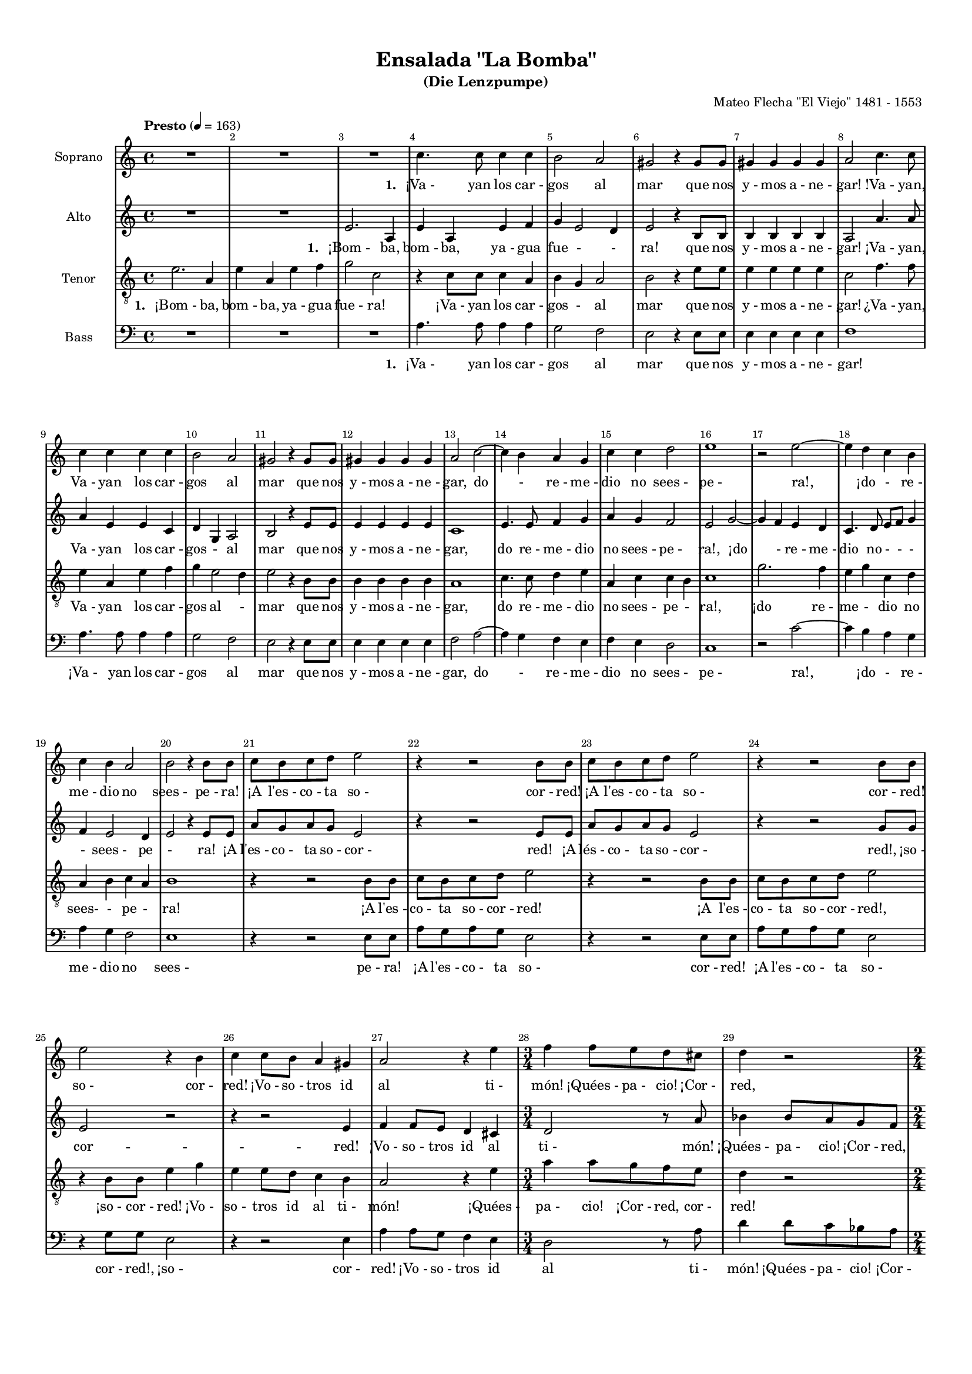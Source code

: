 %=============================================
%   created by MuseScore Version: 1.3
%          lunedì 10 novembre 2014
%=============================================

\version "2.12.0"



#(set-default-paper-size "a4")

\paper {
  line-width    = 190\mm
  left-margin   = 10\mm
  top-margin    = 10\mm
  bottom-margin = 20\mm
  %%indent = 0 \mm 
  %%set to ##t if your score is less than one page: 
  ragged-last-bottom = ##t 
  ragged-bottom = ##f  
  %% in orchestral scores you probably want the two bold slashes 
  %% separating the systems: so uncomment the following line: 
  %% system-separator-markup = \slashSeparator 
  }

\header {
    title = "Ensalada \"La Bomba\""
    subtitle = "(Die Lenzpumpe)"
    composer = "Mateo Flecha \"El Viejo\" 1481 - 1553 "
    }

AvoiceAA = \relative c'{
    \set Staff.instrumentName = #"Soprano"
    \set Staff.shortInstrumentName = #""
    \clef treble
    %staffkeysig
    \key c \major 
    %bartimesig: 
    \time 4/4 
    \tempo "Presto" 4 = 163  R1 *3  | % 
    c'4. c8 c4 c      | % 4
    b2 a      | % 5
    gis r4 gis8 gis      | % 6
    gis4 gis gis gis      | % 7
    a2 c4. c8      | % 8
    c4 c c c      | % 9
    b2 a      | % 10
    gis r4 gis8 gis      | % 11
    gis4 gis gis gis      | % 12
    a2 c~      | % 13
    c4 b a g      | % 14
    c c d2      | % 15
    e1      | % 16
    r2 e~      | % 17
    e4 d c b      | % 18
    c b a2      | % 19
    b r4 b8 b      | % 20
    c b c d e2      | % 21
    r4 r2 b8 b      | % 22
    c b c d e2      | % 23
    r4 r2 b8 b      | % 24
    e2 r4 b      | % 25
    c c8 b a4 gis      | % 26
    a2 r4 e'      | % 27
    %bartimesig: 
    \time 3/4 
    f4 f8 e d cis      | % 28
    d4 r2      | % 29
    %bartimesig: 
    \time 2/4 
    r4 ais      | % 30
    %bartimesig: 
    \time 3/2 
    bes2 bes4 bes bes bes      | % 31
    %bartimesig: 
    \time 4/4 
    c2 r4 a8 a      | % 32
    %bartimesig: 
    \time 3/4 
    c8 b a g a a      | % 33
    d4. c8 b a      | % 34
    %bartimesig: 
    \time 4/4 
    c4 b a2      | % 35
    R1 *2  | % 
    r8 r4 b8 e4 e8 d      | % 38
    c b a4 a8 a d4~      | % 39
    d8 c b a g2      | % 40
    f e      | % 41
    R1 *2  | % 
    r4 r2 c'8 c      | % 44
    c4 c r c8 c      | % 45
    %bartimesig: 
    \time 3/4 
    c2 c4      | % 46
    %bartimesig: 
    \time 6/4 
    r2 r1      | % 47
    r2 r1      | % 48
    %bartimesig: 
    \time 9/4 
    b2 b4 c2 b4 c d2      | % 49
    %bartimesig: 
    \time 2/4 
    e4 e      | % 50
    %bartimesig: 
    \time 3/2 
    e2 e4 e d c      | % 51
    %bartimesig: 
    \time 4/4 
    c4 b c r      | % 52
    %bartimesig: 
    \time 7/8 
    g8 a g a4 g8 e      | % 53
    f4 e2~ e8      | % 54
    %bartimesig: 
    \time 2/4 
    R2  | % 
    %bartimesig: 
    \time 3/4 
    r4 r2      | % 56
    %bartimesig: 
    \time 6/4 
    e'4 e d e2 r4      | % 57
    c b2 a r4      | % 58
    c b a gis2 r4      | % 59
    a2 gis4 a2 b4      | % 60
    c4. b8 c4 b2 d4      | % 61
    c4. b8 c4 b2 gis4      | % 62
    %bartimesig: 
    \time 6/4 
    a4. gis8 a4 gis2 b4      | % 63
    a4. gis8 a4 gis2.      | % 64
    %bartimesig: 
    \time 2/4 
    g4. g8      | % 65
    %bartimesig: 
    \time 4/4 
    aes1      | % 66
    e4 e8 e4 e8 e e      | % 67
    %bartimesig: 
    \time 3/4 
    e4 e e      | % 68
    %bartimesig: 
    \time 2/4 
    e4 a      | % 69
    %bartimesig: 
    \time 3/4 
    c4. c8 b4      | % 70
    %bartimesig: 
    \time 4/4 
    a2 gis      | % 71
    r8 b b4 b8 d4 d8      | % 72
    a b c4 b r8 b~      | % 73
    b b d d a b c4      | % 74
    %bartimesig: 
    \time 2/4 
    b4 r      | % 75
    %bartimesig: 
    \time 3/4 
    r4 r2      | % 76
    r4 r2      | % 77
    r4 r2      | % 78
    %bartimesig: 
    \time 2/4 
    R2 *2  | % 
    %bartimesig: 
    \time 3/4 
    r4 r2      | % 81
    %bartimesig: 
    \time 9/4 
    r4 r1 e4 e4. d8 c4      | % 82
    %bartimesig: 
    \time 6/4 
    a4 b2 c e4      | % 83
    e4. d8 c4 c b2      | % 84
    %bartimesig: 
    \time 4/4 
    c2 r      | % 85
    r4 c8 d e e f d      | % 86
    e4 r r2      | % 87
    r8 b16 b c8 g r b16 b c8 g      | % 88
    r e' e4 e4. c8      | % 89
    d e f4 e2      | % 90
    R1  | % 
    r8 c c d e4 f8 e~      | % 92
    e c d4 e2      | % 93
    r8 r2 c8 c c16 c      | % 94
    c8 c d4 a2      | % 95
    r4 a2 a4      | % 96
    a a b c      | % 97
    c b c r8 c      | % 98
    b16 b c8 b16 b c8 b b16 b c8 g      | % 99
    r b16 b c8 g r g c4~      | % 100
    c b c2      | % 101
    b r8 b16 b c8 b16 b      | % 102
    c8 c c2 b4      | % 103
    c2 b4 r8 c16 c      | % 104
    b8 e d c b c c d      | % 105
    b4 c8 d b4 r8 b      | % 106
    a gis r b a gis r b16 b      | % 107
    a8 gis r g g g16 g g g g g      | % 108
    %bartimesig: 
    \time 2/4 
    g16 g g8 r c      | % 109
    %bartimesig: 
    \time 6/4 
    c4 b2 c g4      | % 110
    c2 d4 e2 c4      | % 111
    d2 e4 f2 e4      | % 112
    c2 d4 e2 d4      | % 113
    c2 b4 c2 g4      | % 114
    c2 d4 e2 c4      | % 115
    d2 e4 f2 e4      | % 116
    c2 d4 e2 d4      | % 117
    c2 b4 c2.      | % 118
    c2 d4 e2 d4      | % 119
    c2 b4 c2.      | % 120
    %bartimesig: 
    \time 2/2 
    r1      | % 121
    r      | % 122
    r      | % 123
    r      | % 124
    r      | % 125
    r      | % 126
    f      | % 127
    e2 d      | % 128
    d cis      | % 129
    d1      | % 130
    r4 a2 a4      | % 131
    %bartimesig: 
    \time 3/2 
    a2. a4 b c      | % 132
    c2 c r4 a~      | % 133
    a a c1      | % 134
    %bartimesig: 
    \time 2/2 
    b2 b      | % 135
    a2. a4      | % 136
    %bartimesig: 
    \time 3/2 
    b4 c2 b4 c2      | % 137
    %bartimesig: 
    \time 2/2 
    r4 e2 e4      | % 138
    g g e e      | % 139
    g2 e      | % 140
    r4 c2 c4      | % 141
    c1      | % 142
    c2 d4 e      | % 143
    f2 e~      | % 144
    %bartimesig: 
    \time 4/4 
    e2 r      | % 145
    c8 g c g c c4 b8      | % 146
    %bartimesig: 
    \time 3/4 
    a4 g r      | % 147
    %bartimesig: 
    \time 2/4 
    R2 *3  | % 
    r8 g4 g8      | % 151
    g8. g16 g8 g      | % 152
    g4 g      | % 153
    r8 c4 b8      | % 154
    a4 g      | % 155
    b8 a4 g8      | % 156
    g fis g4~      | % 157
    g r      | % 158
    %bartimesig: 
    \time 3/4 
    r4 r2      | % 159
    %bartimesig: 
    \time 4/4 
    r4 r2 b8 b16 b      | % 160
    b8 g a b c2      | % 161
    r4 g8 a16 b c2      | % 162
    r4 g8 a16 b c2      | % 163
    R1  | % 
    r8 r4 b8 c4 b8 g      | % 165
    a b c4 r2      | % 166
    c8 b16 a g8 a16 b c2      | % 167
    R1  | % 
    r4 r2 g4      | % 169
    a b c r      | % 170
    r8 r4 r2 b8      | % 171
    c4 b c8 c16 c c8 c~      | % 172
    %bartimesig: 
    \time 2/4 
    c8 c c b16 a      | % 173
    %bartimesig: 
    \time 6/4 
    b2 c4 c b2      | % 174
    c r1      | % 175
    r4 r2 c d4      | % 176
    e2 e4 f2 f4      | % 177
    e2 c4 r r2      | % 178
    c c4 b2 b4      | % 179
    c a2 g2.      | % 180
    r4 r2 c d4      | % 181
    e2 e4 f2 f4      | % 182
    e2. r4 r2      | % 183
    c c4 b2 b4      | % 184
    c a2 g g4      | % 185
    %bartimesig: 
    \time 9/4 
    c2 d4 e2 d4 c2 b4      | % 186
    %bartimesig: 
    \time 4/4 
    c2 c      | % 187
    r c4 d      | % 188
    e4. e8 e4 f      | % 189
    e c r2      | % 190
    e8 f g e f4 e      | % 191
    c2 c4 e      | % 192
    e d8 c b4 b8 g~      | % 193
    g g g g16 g g4 c8 b16 c      | % 194
    g4 d'8 c16 d b8 a16 b g4~      | % 195
    g a g r8 g      | % 196
    a4 b8 a16 b c4 c8 c~      | % 197
    c c c b16 a b2      | % 198
    r4 b8 b c4. c8      | % 199
    c4 c c c      | % 200
    d4. c8 b c4 b8      | % 201
    c2 c4 d      | % 202
    e4. e8 e d16 e f8 f      | % 203
    e4 c r2      | % 204
    e8 f g e f4 e      | % 205
    c2 c4 e8 d16 e      | % 206
    f8 e d c b4 b8 b~      | % 207
    b b b a16 b c4. c8      | % 208
    c c16 c c8 c c4 c      | % 209
    d4. c8 b c4 b8      | % 210
    c2 c4 d      | % 211
    e4. e8 e4 f      | % 212
    e c r2      | % 213
    e8 f g e f4 e8 e      | % 214
    c2 c4 e8 e      | % 215
    e4 d8 c b2      | % 216
    %bartimesig: 
    \time 2/4 
    r4 b8 b      | % 217
    %bartimesig: 
    \time 4/4 
    c4 c8 c c4 c      | % 218
    %bartimesig: 
    \time 2/4 
    c4 c      | % 219
    %bartimesig: 
    \time 4/4 
    d4. c8 b c4 b8      | % 220
    c2 g8. g16 g8 g      | % 221
    g g a4 g2      | % 222
    r g8. g16 g8 g      | % 223
    a g a b c4 r      | % 224
    r8 g a b c2      | % 225
    %bartimesig: 
    \time 6/4 
    g2 g4 a4. a8 c4      | % 226
    b a4. gis8 gis2 b4      | % 227
    b2 c4 a b2      | % 228
    a b4 b2 c4      | % 229
    a b2 a r4      | % 230
    c2 c4 b2 b4      | % 231
    c2 c4 b2.      | % 232
    a2 a4 gis2 gis4      | % 233
    %bartimesig: 
    \time 9/4 
    a2 gis4 a2. gis2 r4      | % 234
    e'2 e4 e2 e4 d2 d4      | % 235
    %bartimesig: 
    \time 6/4 
    r4 c2 \times 2/3{b8 a g  } fis2     \repeat volta 2 { %startrep 
     | % 236
    e2.~ e4.      | % 236
    e4 e8      | % 237
    gis2. a2. } % end of repeat except alternate endings
    \alternative{ {       | % 238
    b2.~ b4. } %close alt1
    {          | % 239
    b1~ b2 } } %close alternatives
     | % 240
    %bartimesig: 
    \time 4/4 
    e4. e8 e e e e      | % 241
    e4 e8 e c2      | % 242
    e c4 b8 b      | % 243
    c4 b8 b c c b b      | % 244
    c c b b c2      | % 245
    b r4 gis~      | % 246
    gis gis a gis      | % 247
    a b c2      | % 248
    b r      | % 249
    R1  | % 
    r4 r2 b4      | % 251
    b2 c4 b      | % 252
    c a b2      | % 253
    R1  | % 
    r4 r2 b4~      | % 255
    b b c b      | % 256
    c d e2      | % 257
    R1 *2  | % 
    %bartimesig: 
    \time 6/8 
    c8 c c b b b      | % 260
    c c c b4 b8      | % 261
    a4 a8 a gis4      | % 262
    a4. a4.      | % 263
    %bartimesig: 
    \time 4/4 
    c8 c c c b4. b8      | % 264
    b c b a gis4 gis      | % 265
    a8 gis a b gis4. gis8      | % 266
    a gis a b gis4 gis      | % 267
    c8 c c c b4. b8      | % 268
    b c b a gis4 gis      | % 269
    e'8 e e e e4. e8      | % 270
    c8. b16 c8. d16 e2      | % 271
    %bartimesig: 
    \time 3/4 
    e2 r4      | % 272
    %bartimesig: 
    \time 6/8 
    r4 r2      | % 273
    %bartimesig: 
    \time 2/4 
    R2  | % 
    %bartimesig: 
    \time 2/2 
    r2 c      | % 275
    c4 c c2      | % 276
    c4 a b c      | % 277
    d2 e      | % 278
    r4 e e2      | % 279
    e4 e d c      | % 280
    c b c2      | % 281
    r4 c2 c4      | % 282
    c c b2~      | % 283
    b b      | % 284
    b2. c4      | % 285
    b a gis2~      | % 286
    gis gis      | % 287
    a2. a4      | % 288
    a a a2~      | % 289
    a1      | % 290
    r \bar "|."\bar "|." 
}% end of last bar in partorvoice

 

AvoiceBA = \relative c'{
    \set Staff.instrumentName = #"Alto"
    \set Staff.shortInstrumentName = #""
    \clef treble
    %staffkeysig
    \key c \major 
    %bartimesig: 
    \time 4/4 
    R1 *2  | % 
    e2. a,4      | % 3
    e' a, e' f      | % 4
    g e2 d4      | % 5
    e2 r4 b8 b      | % 6
    b4 b b b      | % 7
    a2 a'4. a8      | % 8
    a4 e e c      | % 9
    d g, a2      | % 10
    b r4 e8 e      | % 11
    e4 e e e      | % 12
    c1      | % 13
    e4. e8 f4 g      | % 14
    a g f2      | % 15
    e g~      | % 16
    g4 f e d      | % 17
    c4. d8 e f g4      | % 18
    f e2 d4      | % 19
    e2 r4 e8 e      | % 20
    a g a g e2      | % 21
    r4 r2 e8 e      | % 22
    a g a g e2      | % 23
    r4 r2 g8 g      | % 24
    e2 r      | % 25
    r4 r2 e4      | % 26
    f f8 e d4 cis      | % 27
    %bartimesig: 
    \time 3/4 
    d2 r8 a'      | % 28
    bes4 bes8 a g f      | % 29
    %bartimesig: 
    \time 2/4 
    g4 g      | % 30
    %bartimesig: 
    \time 3/2 
    g2 g4 g g g      | % 31
    %bartimesig: 
    \time 4/4 
    a2 r      | % 32
    %bartimesig: 
    \time 3/4 
    e8 e f e d cis      | % 33
    d d g8. g16 g8 f      | % 34
    %bartimesig: 
    \time 4/4 
    e8 a4 gis8 a2      | % 35
    R1  | % 
    r8 r4 e8 a4 a8 a      | % 37
    g4. f8 e e a4      | % 38
    a8 g f e d4 d8 d      | % 39
    g4. f8 e d e4~      | % 40
    e d e2      | % 41
    R1 *2  | % 
    r4 r2 a8 a      | % 44
    a4 a r a8 a      | % 45
    %bartimesig: 
    \time 3/4 
    a2 a4      | % 46
    %bartimesig: 
    \time 6/4 
    r2 r1      | % 47
    r2 r1      | % 48
    %bartimesig: 
    \time 9/4 
    gis2 gis4 a2 gis4 a f2      | % 49
    %bartimesig: 
    \time 2/4 
    e4 g      | % 50
    %bartimesig: 
    \time 3/2 
    g2 g4 g g e      | % 51
    %bartimesig: 
    \time 4/4 
    g2 g4 r      | % 52
    %bartimesig: 
    \time 7/8 
    e8 f e f4 e8 c      | % 53
    d4 e2~ e8      | % 54
    %bartimesig: 
    \time 2/4 
    R2  | % 
    %bartimesig: 
    \time 3/4 
    r4 r2      | % 56
    %bartimesig: 
    \time 6/4 
    g4 a f e2 r4      | % 57
    a2 gis4 a2 r4      | % 58
    a g d e2 r4      | % 59
    f e2 e r4      | % 60
    r2 r1      | % 61
    r4 r1 e4      | % 62
    %bartimesig: 
    \time 6/4 
    d4. e8 d4 e2 d4      | % 63
    d4. e8 d4 e2.      | % 64
    %bartimesig: 
    \time 2/4 
    e4. e8      | % 65
    %bartimesig: 
    \time 4/4 
    e1      | % 66
    R1  | % 
    %bartimesig: 
    \time 3/4 
    r4 r2      | % 68
    %bartimesig: 
    \time 2/4 
    R2  | % 
    %bartimesig: 
    \time 3/4 
    r4 r2      | % 70
    %bartimesig: 
    \time 4/4 
    r4 r2 e4      | % 71
    e e8 g4 g8 d e      | % 72
    f4 e r8 e4 e8      | % 73
    g g d e f4 e      | % 74
    %bartimesig: 
    \time 2/4 
    r8 r4 e8      | % 75
    %bartimesig: 
    \time 3/4 
    d4 b8 e e d      | % 76
    e4 r8 g4 g8      | % 77
    a4 a8 g4 g8      | % 78
    %bartimesig: 
    \time 2/4 
    fis4 g      | % 79
    r8 g4 g8      | % 80
    %bartimesig: 
    \time 3/4 
    g4 g8 g g g      | % 81
    %bartimesig: 
    \time 9/4 
    a2. g2 g4 g4. f8 e4      | % 82
    %bartimesig: 
    \time 6/4 
    f4 d2 c g'4      | % 83
    g4. g8 g4 a g2      | % 84
    %bartimesig: 
    \time 4/4 
    e2 r      | % 85
    r4 e8 f g g a f      | % 86
    e4 r r2      | % 87
    r8 g16 g f8 e r g16 g f8 e      | % 88
    r g g4 g4. f16 e      | % 89
    d8 c c b c2      | % 90
    R1  | % 
    r8 e e f g4 a8 g~      | % 92
    g e f4 e2      | % 93
    r8 r2 a8 a a16 a      | % 94
    a8 a f4 f2      | % 95
    r4 f2 f4      | % 96
    f f d c      | % 97
    d2 c4 r8 g'      | % 98
    g16 g g8 g16 g g8 g g16 g f8 e      | % 99
    r g16 g f8 e r e f g      | % 100
    a4 g2 fis4      | % 101
    g r8 d16 d g8 g16 g g4      | % 102
    r8 g a4. g8 g4~      | % 103
    g fis g8 d16 d g8 e16 fis      | % 104
    g8 g a e g e a a      | % 105
    d,4 a'8 a d,4 r8 e      | % 106
    a, b r e a, b r e16 e      | % 107
    b8 b r c e e16 e d d e e      | % 108
    %bartimesig: 
    \time 2/4 
    d16 d e8 r g      | % 109
    %bartimesig: 
    \time 6/4 
    a4 g2 e r4      | % 110
    r2 r1      | % 111
    r2 r1      | % 112
    r2 r1      | % 113
    r2 r1      | % 114
    r2 r1      | % 115
    r4 r1 e4      | % 116
    a2 a4 c2 b4      | % 117
    e, g2 g g4      | % 118
    a2 a4 c2 b4      | % 119
    e, g2 g2.      | % 120
    %bartimesig: 
    \time 2/2 
    r1      | % 121
    r      | % 122
    r      | % 123
    r      | % 124
    r      | % 125
    r      | % 126
    a      | % 127
    a2 f4 g      | % 128
    a2 a      | % 129
    a1      | % 130
    r4 f2 f4      | % 131
    %bartimesig: 
    \time 3/2 
    e2. e4 g a      | % 132
    g2 a r4 f~      | % 133
    f f e2 f      | % 134
    %bartimesig: 
    \time 2/2 
    g2 g      | % 135
    c, c      | % 136
    %bartimesig: 
    \time 3/2 
    g'4 e g2 g~      | % 137
    %bartimesig: 
    \time 2/2 
    g2 r4 e~      | % 138
    e e g g      | % 139
    e e g2      | % 140
    e r4 a~      | % 141
    a a a2      | % 142
    f4. e8 d4 c      | % 143
    c b c2~      | % 144
    %bartimesig: 
    \time 4/4 
    c2 g'8 e g e      | % 145
    c a'4 g8 f4 g      | % 146
    %bartimesig: 
    \time 3/4 
    r4 r2      | % 147
    %bartimesig: 
    \time 2/4 
    R2 *3  | % 
    r8 e4 e8      | % 151
    e8. d16 e8 e      | % 152
    d4 e      | % 153
    r8 g4 g8      | % 154
    e4 e      | % 155
    d8 f4 d8      | % 156
    d4 d      | % 157
    r d8 d      | % 158
    %bartimesig: 
    \time 3/4 
    g4 r8 a4 g8~      | % 159
    %bartimesig: 
    \time 4/4 
    g8 e fis4 g r      | % 160
    R1  | % 
    e4 e g16 f g a g8 g~      | % 162
    g e e4 e2      | % 163
    R1  | % 
    r8 r4 g8 e4 g8 e      | % 165
    f d c4 r2      | % 166
    R1  | % 
    r8 r4 g'16 g g8 e f g      | % 168
    e2 r      | % 169
    r c4 d      | % 170
    e f g r8 g      | % 171
    g4 g g16 f g a f4      | % 172
    %bartimesig: 
    \time 2/4 
    a8 a f4      | % 173
    %bartimesig: 
    \time 6/4 
    g2 g4 a g2      | % 174
    g2. r4 r2      | % 175
    r4 r2 a a4      | % 176
    g2 g4 a2 a4      | % 177
    g2 e4 r r2      | % 178
    c c4 g'2 g4      | % 179
    a f2 g2.      | % 180
    r4 r2 a a4      | % 181
    g2 g4 a2 a4      | % 182
    g2. r4 r2      | % 183
    c, c4 g'2 g4      | % 184
    a f2 g g4      | % 185
    %bartimesig: 
    \time 9/4 
    g4 f2 e g4 e g2      | % 186
    %bartimesig: 
    \time 4/4 
    g2 g      | % 187
    g8 f16 g a8 g4 g8 g g16 g      | % 188
    g4 g8 g4 c8 a a      | % 189
    g4 g8 g4 f16 g a8 a      | % 190
    g4 r8 e a4 g8 g~      | % 191
    g g g f16 g a4 a8 a~      | % 192
    a a e4 g2      | % 193
    r4 d8 d e4. e8      | % 194
    e4 f e4. d8      | % 195
    c2 e8 f g e      | % 196
    f4 e c c8 c      | % 197
    e4 f g2      | % 198
    g4 g8 g g4. g8      | % 199
    g4 a g g      | % 200
    bes4. a8 g f g4      | % 201
    g r8 g g g16 g g8 g      | % 202
    g4 g8 g4 c8 a a      | % 203
    g4 g8 g4 f16 g a8 a      | % 204
    g4 r8 e a4 g8 g~      | % 205
    g g g g a4 a8 a~      | % 206
    a a e4 g g8 g~      | % 207
    g g g4 g4. g8      | % 208
    g f16 g a8 a g4 g      | % 209
    bes4. a8 g f g4      | % 210
    g r8 g g g16 g g8 g      | % 211
    g4 g8 g4 c8 a a      | % 212
    g4 g8 g4 f16 g a8 a      | % 213
    g4 r8 e a4 g8 g~      | % 214
    g g g g a4 a8 a~      | % 215
    a a f4 g2      | % 216
    %bartimesig: 
    \time 2/4 
    r4 g8 g      | % 217
    %bartimesig: 
    \time 4/4 
    g4 g8 g g4 a      | % 218
    %bartimesig: 
    \time 2/4 
    g4 g      | % 219
    %bartimesig: 
    \time 4/4 
    bes4. a8 g f g4      | % 220
    g2 e8. e16 e8 e      | % 221
    e e f4 e2      | % 222
    r e8. e16 e8 e      | % 223
    f e f g c,4 r      | % 224
    r8 e f g c,2      | % 225
    %bartimesig: 
    \time 6/4 
    e2 e4 f4. f8 c4      | % 226
    d d4. e8 e2 g4      | % 227
    g2 a4 a2 gis4      | % 228
    a2 g4 g2 a4      | % 229
    a2 gis4 a2 r4      | % 230
    a2 a4 gis2 gis4      | % 231
    a2 a4 gis2.      | % 232
    e2 e4 e2 e4      | % 233
    %bartimesig: 
    \time 9/4 
    e2 e4 d2. e2 r4      | % 234
    g2 g4 g2 g4 g2 g4      | % 235
    %bartimesig: 
    \time 6/4 
    r4 e2 \times 2/3{g8 g g  } b2     \repeat volta 2 { %startrep 
     | % 236
    gis2.~ gis4.      | % 236
    gis4 e8      | % 237
    e2. e2. } % end of repeat except alternate endings
    \alternative{ {       | % 238
    aes2.~ aes4. } %close alt1
    {          | % 239
    aes1~ aes2 } } %close alternatives
     | % 240
    %bartimesig: 
    \time 4/4 
    g4. g8 g g g g      | % 241
    g4 g8 g a2      | % 242
    gis a4 gis8 gis      | % 243
    a4 gis8 gis a a gis gis      | % 244
    a a gis gis a2      | % 245
    gis r4 e~      | % 246
    e e f e      | % 247
    f g a2      | % 248
    e r      | % 249
    R1  | % 
    r4 r2 e4      | % 251
    g2 a4 g      | % 252
    a f g2      | % 253
    R1  | % 
    r4 r2 g4~      | % 255
    g g a g      | % 256
    a f e2      | % 257
    R1 *2  | % 
    %bartimesig: 
    \time 6/8 
    a8 a e g g g      | % 260
    a a e g4 g8      | % 261
    c,4 c8 c e4      | % 262
    e4. e4.      | % 263
    %bartimesig: 
    \time 4/4 
    a8 a a a g4. g8      | % 264
    g f g d e4 e      | % 265
    e8 e e b b4. b8      | % 266
    a b c d e4 e      | % 267
    c8. d16 e8. f16 g4. g8      | % 268
    g f g d e4 e      | % 269
    f8 g g g g4. g8      | % 270
    a a a a gis2      | % 271
    %bartimesig: 
    \time 3/4 
    a2 r8 e      | % 272
    %bartimesig: 
    \time 6/8 
    a4 a8 gis a4      | % 273
    %bartimesig: 
    \time 2/4 
    e8 e a4      | % 274
    %bartimesig: 
    \time 2/2 
    e2 a      | % 275
    a4 a a2      | % 276
    a4 e g g      | % 277
    f2 e      | % 278
    r4 g g2      | % 279
    g4 g g e      | % 280
    g2 g      | % 281
    r4 a2 a4      | % 282
    a a g2~      | % 283
    g g      | % 284
    g2. e4      | % 285
    g d e2~      | % 286
    e e      | % 287
    c2. e4      | % 288
    f f e2~      | % 289
    e1      | % 290
    r \bar "|."\bar "|." 
}% end of last bar in partorvoice

 

AvoiceCA = \relative c{
    \set Staff.instrumentName = #"Tenor"
    \set Staff.shortInstrumentName = #""
    \clef "treble_8"
    %staffkeysig
    \key c \major 
    \clef "treble_8"
    %bartimesig: 
    \time 4/4 
    e'2. a,4      | % 1
    e' a, e' f      | % 2
    g2 c,      | % 3
    r4 c8 c c4 a      | % 4
    b g a2      | % 5
    b r4 e8 e      | % 6
    e4 e e e      | % 7
    c2 f4. f8      | % 8
    e4 a, e' f      | % 9
    g e2 d4      | % 10
    e2 r4 b8 b      | % 11
    b4 b b b      | % 12
    a1      | % 13
    c4. c8 d4 e      | % 14
    a, c c b      | % 15
    c1      | % 16
    g'2. f4      | % 17
    e g c, d      | % 18
    a b c a      | % 19
    b1      | % 20
    r4 r2 b8 b      | % 21
    c b c d e2      | % 22
    r4 r2 b8 b      | % 23
    c b c d e2      | % 24
    r4 b8 b e4 g      | % 25
    e e8 d c4 b      | % 26
    a2 r4 e'      | % 27
    %bartimesig: 
    \time 3/4 
    a4 a8 g f e      | % 28
    d4 r2      | % 29
    %bartimesig: 
    \time 2/4 
    r4 d      | % 30
    %bartimesig: 
    \time 3/2 
    d2 d4 d d d      | % 31
    %bartimesig: 
    \time 4/4 
    f1      | % 32
    %bartimesig: 
    \time 3/4 
    r4 r2      | % 33
    r4 r2      | % 34
    %bartimesig: 
    \time 4/4 
    r2 e8 e a4~      | % 35
    a8 g f e d a' a g      | % 36
    f4 e4. e8 d4      | % 37
    e8 b e4 e8 d c b      | % 38
    a4 a8 a d4. c8      | % 39
    b a g4 c g      | % 40
    a b c2      | % 41
    r8 e4 d8 e b e c      | % 42
    b4 r8 e4 d8 g8. g16      | % 43
    f8 e d4 c e8 e      | % 44
    e4 e r f8 f      | % 45
    %bartimesig: 
    \time 3/4 
    f2 f4      | % 46
    %bartimesig: 
    \time 6/4 
    e2 g4 f2 e4      | % 47
    c d2 e2.      | % 48
    %bartimesig: 
    \time 9/4 
    r4 r\breve      | % 49
    %bartimesig: 
    \time 2/4 
    r4 c      | % 50
    %bartimesig: 
    \time 3/2 
    c2 c4 c b c      | % 51
    %bartimesig: 
    \time 4/4 
    d2 c      | % 52
    %bartimesig: 
    \time 7/8 
    r8 r4 r2      | % 53
    r b8 c b      | % 54
    %bartimesig: 
    \time 2/4 
    c4 b8 g      | % 55
    %bartimesig: 
    \time 3/4 
    a2 b4      | % 56
    %bartimesig: 
    \time 6/4 
    r2 r1      | % 57
    r2 r1      | % 58
    e4 e a, b2 r4      | % 59
    d b2 a r4      | % 60
    r2 r1      | % 61
    r4 r1 b4      | % 62
    %bartimesig: 
    \time 6/4 
    a4. b8 a4 b2 g4      | % 63
    a4. b8 a4 b2.      | % 64
    %bartimesig: 
    \time 2/4 
    c4. c8      | % 65
    %bartimesig: 
    \time 4/4 
    b1      | % 66
    b4 b8 c4 b8 c b      | % 67
    %bartimesig: 
    \time 3/4 
    c4 b a      | % 68
    %bartimesig: 
    \time 2/4 
    c4. b8      | % 69
    %bartimesig: 
    \time 3/4 
    a8 g f e e'4~      | % 70
    %bartimesig: 
    \time 4/4 
    e4 d e2      | % 71
    R1 *2  | % 
    r4 r2 c4      | % 74
    %bartimesig: 
    \time 2/4 
    d4 e8 g      | % 75
    %bartimesig: 
    \time 3/4 
    g4 g8 g g g      | % 76
    g4 r8 e4 e8      | % 77
    f4 f8 e4 d8      | % 78
    %bartimesig: 
    \time 2/4 
    c4 d      | % 79
    r8 e4 e8      | % 80
    %bartimesig: 
    \time 3/4 
    e4 e8 e e e      | % 81
    %bartimesig: 
    \time 9/4 
    f2. e2 r1      | % 82
    %bartimesig: 
    \time 6/4 
    r4 r1 c4      | % 83
    c4. d8 e4 f d2      | % 84
    %bartimesig: 
    \time 4/4 
    c4 g'16 g g g g g g8 g4      | % 85
    e8 f g4 r2      | % 86
    r4 c,8 d e e f d      | % 87
    e4 r8 b16 b c8 g r b16 b      | % 88
    c8 g r c c4 c8 g      | % 89
    a g f4 g g'8. g16      | % 90
    g g g g g4 g8 e e f      | % 91
    g4 r r2      | % 92
    r8 r2 g8 g g16 g      | % 93
    g8 g f4 e8 e e e16 e      | % 94
    e8 e d4 c2      | % 95
    r4 c2 c4      | % 96
    c c g' e      | % 97
    g2 e4 r8 e      | % 98
    d16 d e8 d16 d e8 d4 r8 b16 b      | % 99
    c8 g r b16 b c8 g r e'      | % 100
    f4 d c2      | % 101
    d r8 d16 d e8 d16 d      | % 102
    e8 e f2 d4      | % 103
    c2 d4 r8 c16 c      | % 104
    d8 e f c d c e f      | % 105
    g4 e8 f g4 r8 g      | % 106
    d e r g d e r g16 g      | % 107
    d8 e r d c c16 c b b c c      | % 108
    %bartimesig: 
    \time 2/4 
    b16 b c8 r e      | % 109
    %bartimesig: 
    \time 6/4 
    f4 d2 c r4      | % 110
    r2 r1      | % 111
    r2 r1      | % 112
    r2 r1      | % 113
    r2 r1      | % 114
    r2 r1      | % 115
    r4 r1 c4      | % 116
    e2 f4 g2 g4      | % 117
    c, d2 c c4      | % 118
    e2 f4 g2 g4      | % 119
    c, d2 c2.      | % 120
    %bartimesig: 
    \time 2/2 
    f2. f4      | % 121
    e d e2      | % 122
    e e      | % 123
    d4 c d d      | % 124
    e1      | % 125
    d      | % 126
    d      | % 127
    c2 d      | % 128
    e e      | % 129
    d1      | % 130
    r4 d2 d4      | % 131
    %bartimesig: 
    \time 3/2 
    c2. c4 d f      | % 132
    f e f2 r4 c~      | % 133
    c c c1      | % 134
    %bartimesig: 
    \time 2/2 
    d2 e      | % 135
    f2. e4      | % 136
    %bartimesig: 
    \time 3/2 
    d4 c d2 c~      | % 137
    %bartimesig: 
    \time 2/2 
    c1~      | % 138
    c~      | % 139
    c2 r      | % 140
    r4 c2 c4      | % 141
    c2 a      | % 142
    a2. g4      | % 143
    f2 g~      | % 144
    %bartimesig: 
    \time 4/4 
    g2 r4 e'8 d      | % 145
    e c g'4 r2      | % 146
    %bartimesig: 
    \time 3/4 
    r8 r2 e8      | % 147
    %bartimesig: 
    \time 2/4 
    e4 d      | % 148
    f8 e4 c8      | % 149
    d4 e      | % 150
    r8 b4 b8      | % 151
    b8. b16 b8 b      | % 152
    b4 c      | % 153
    r8 e4 d8      | % 154
    c4 b      | % 155
    b8 c4 b8      | % 156
    a4 g~      | % 157
    g r      | % 158
    %bartimesig: 
    \time 3/4 
    r4 r2      | % 159
    %bartimesig: 
    \time 4/4 
    r4 r2 g'8 g16 g      | % 160
    g8 e f d c2      | % 161
    R1 *2  | % 
    g'2 f8 e d e~      | % 164
    e f d4 c r      | % 165
    r2 g'16 f g a g8 g~      | % 166
    g e e e16 e e4 r8 c      | % 167
    d e c4 r2      | % 168
    r4 c d e      | % 169
    f g r2      | % 170
    r8 r4 r2 d8      | % 171
    e4 d e8 d16 e f8 e~      | % 172
    %bartimesig: 
    \time 2/4 
    e8 f e d16 c      | % 173
    %bartimesig: 
    \time 6/4 
    d2 e4 f d2      | % 174
    c r4 c2 d4      | % 175
    e2 e4 f2 f4      | % 176
    e2 c4 r r2      | % 177
    c c4 b2 b4      | % 178
    c a2 g2.      | % 179
    r4 r2 c d4      | % 180
    e2 e4 f2 f4      | % 181
    e2. r4 r2      | % 182
    c c4 b2 b4      | % 183
    c a2 g g4      | % 184
    r r2 c d4      | % 185
    %bartimesig: 
    \time 9/4 
    e4 a, b c2 b4 c d2      | % 186
    %bartimesig: 
    \time 4/4 
    c2 c      | % 187
    R1  | % 
    r2 c4 d      | % 189
    e4. e8 e4 f      | % 190
    e c r2      | % 191
    e8 f g e f4 e      | % 192
    c2 d4 d8 b~      | % 193
    b b b a16 b c8 b16 c g4      | % 194
    c8 b16 c a4 g2      | % 195
    c8 b16 c a4 c r8 c      | % 196
    c4 g'16 f g8 e d16 e c4~      | % 197
    c c d2      | % 198
    r4 d8 d e4. e8      | % 199
    e4 f e c      | % 200
    f4. e8 d c d4      | % 201
    c2 r      | % 202
    r c4 d      | % 203
    e4. e8 e4 f      | % 204
    e c r2      | % 205
    e8 f g e f4 e      | % 206
    c2 d4 d8 d~      | % 207
    d d d c16 d e4. e8      | % 208
    e d16 e f8 f e4 c      | % 209
    f4. e8 d c d4      | % 210
    c2 r      | % 211
    r c4 d      | % 212
    e4. e8 e4 f      | % 213
    e c r2      | % 214
    e8 f g e f4 e8 e      | % 215
    c2 d      | % 216
    %bartimesig: 
    \time 2/4 
    r4 d8 d      | % 217
    %bartimesig: 
    \time 4/4 
    e4 e8 e e4 f      | % 218
    %bartimesig: 
    \time 2/4 
    e4 c      | % 219
    %bartimesig: 
    \time 4/4 
    f4. e8 d c d4      | % 220
    c1      | % 221
    r2 g8. g16 g8 g      | % 222
    a g a b c2      | % 223
    r8 r2 g8 a b      | % 224
    c4 r r2      | % 225
    %bartimesig: 
    \time 6/4 
    r2 r1      | % 226
    r4 r1 e4      | % 227
    e2 c4 f e2      | % 228
    a, e'4 e2 c4      | % 229
    f e2 a, r4      | % 230
    e'2 e4 e2 e4      | % 231
    e2 e4 e2.      | % 232
    c2 c4 b2 b4      | % 233
    %bartimesig: 
    \time 9/4 
    c2 b4 a2. b2 r4      | % 234
    c2 c4 c2 c4 b2 b4      | % 235
    %bartimesig: 
    \time 6/4 
    r4 c2 \times 2/3{e8 e e  } dis2     \repeat volta 2 { %startrep 
     | % 236
    e2.~ e4.      | % 236
    b4 b8      | % 237
    b2. c2. } % end of repeat except alternate endings
    \alternative{ {       | % 238
    b2.~ b4. } %close alt1
    {          | % 239
    b1~ b2 } } %close alternatives
     | % 240
    %bartimesig: 
    \time 4/4 
    c4. c8 c c c c      | % 241
    c4 c8 c a2      | % 242
    b4 e8 e e4 e8 e      | % 243
    e4 e8 e e e e e      | % 244
    e e e e e2      | % 245
    e1      | % 246
    R1 *2  | % 
    r4 gis,2 gis4      | % 249
    a gis a b      | % 250
    c2 b      | % 251
    R1  | % 
    r4 r2 b4      | % 253
    b2 c4 b      | % 254
    c a b2      | % 255
    R1  | % 
    r4 r2 g'4~      | % 257
    g g f e      | % 258
    c d e2      | % 259
    %bartimesig: 
    \time 6/8 
    e8 e c d d e      | % 260
    e e c d4 e8      | % 261
    a,4 a8 a b4      | % 262
    a4. a4.      | % 263
    %bartimesig: 
    \time 4/4 
    e'8 e e e e4. e8      | % 264
    d c d a b4 b      | % 265
    a8 b c d e4. e8      | % 266
    e e e b b4 b      | % 267
    a8. b16 c8. d16 e4. e8      | % 268
    d c d a b4 b      | % 269
    c8 c c c c4. c8      | % 270
    a a a a b2      | % 271
    %bartimesig: 
    \time 3/4 
    a2 r4      | % 272
    %bartimesig: 
    \time 6/8 
    r4 r2      | % 273
    %bartimesig: 
    \time 2/4 
    R2  | % 
    %bartimesig: 
    \time 2/2 
    r2 e'      | % 275
    e4 e e2      | % 276
    e4 c d c      | % 277
    c b c2      | % 278
    r4 c c2      | % 279
    c4 c b c      | % 280
    d2 c      | % 281
    r4 e2 e4      | % 282
    e e e2~      | % 283
    e d      | % 284
    d2. c4      | % 285
    d a b2~      | % 286
    b b      | % 287
    a2. a4      | % 288
    f4. g8 a2~      | % 289
    a1      | % 290
    r \bar "|."\bar "|." 
}% end of last bar in partorvoice

 

AvoiceDA = \relative c{
    \set Staff.instrumentName = #"Bass"
    \set Staff.shortInstrumentName = #""
    \clef bass
    %staffkeysig
    \key c \major 
    %bartimesig: 
    \time 4/4 
    R1 *3  | % 
    a'4. a8 a4 a      | % 4
    g2 f      | % 5
    e r4 e8 e      | % 6
    e4 e e e      | % 7
    f1      | % 8
    a4. a8 a4 a      | % 9
    g2 f      | % 10
    e r4 e8 e      | % 11
    e4 e e e      | % 12
    f2 a~      | % 13
    a4 g f e      | % 14
    f e d2      | % 15
    c1      | % 16
    r2 c'~      | % 17
    c4 b a g      | % 18
    a g f2      | % 19
    e1      | % 20
    r4 r2 e8 e      | % 21
    a g a g e2      | % 22
    r4 r2 e8 e      | % 23
    a g a g e2      | % 24
    r4 g8 g e2      | % 25
    r4 r2 e4      | % 26
    a a8 g f4 e      | % 27
    %bartimesig: 
    \time 3/4 
    d2 r8 a'      | % 28
    d4 d8 c bes a      | % 29
    %bartimesig: 
    \time 2/4 
    g4 g      | % 30
    %bartimesig: 
    \time 3/2 
    g2 g4 g g g      | % 31
    %bartimesig: 
    \time 4/4 
    f1      | % 32
    %bartimesig: 
    \time 3/4 
    r4 r2      | % 33
    r4 r2      | % 34
    %bartimesig: 
    \time 4/4 
    r4 e8 e a4. g8      | % 35
    f e d d' d c bes4      | % 36
    a4. g8 f2      | % 37
    e r      | % 38
    R1 *2  | % 
    r8 r2 a4 e8      | % 41
    a g a f e4 r8 a~      | % 42
    a g c8. c16 c8 b g16 a b c      | % 43
    d8 c4 b8 c4 a8 a      | % 44
    a4 a r f8 f      | % 45
    %bartimesig: 
    \time 3/4 
    f2 f4      | % 46
    %bartimesig: 
    \time 6/4 
    c'2 b4 a2 g4      | % 47
    a f2 e2.      | % 48
    %bartimesig: 
    \time 9/4 
    r4 r\breve      | % 49
    %bartimesig: 
    \time 2/4 
    r4 c      | % 50
    %bartimesig: 
    \time 3/2 
    c2 c4 c g' a      | % 51
    %bartimesig: 
    \time 4/4 
    g2 c,      | % 52
    %bartimesig: 
    \time 7/8 
    r8 r4 r2      | % 53
    r g'8 a g      | % 54
    %bartimesig: 
    \time 2/4 
    a4 g8 e      | % 55
    %bartimesig: 
    \time 3/4 
    f2 e4      | % 56
    %bartimesig: 
    \time 6/4 
    r2 r1      | % 57
    r2 r1      | % 58
    a4 e f e2 r4      | % 59
    d e2 a2.      | % 60
    r2 r1      | % 61
    r4 r1 e4      | % 62
    %bartimesig: 
    \time 6/4 
    f4. e8 f4 e2 g4      | % 63
    f4. e8 f4 e2.      | % 64
    %bartimesig: 
    \time 2/4 
    c4. d8      | % 65
    %bartimesig: 
    \time 4/4 
    e1      | % 66
    e4 e8 a4 gis8 a gis      | % 67
    %bartimesig: 
    \time 3/4 
    a4 e r      | % 68
    %bartimesig: 
    \time 2/4 
    a4 c~      | % 69
    %bartimesig: 
    \time 3/4 
    c8 b a4 g8 g      | % 70
    %bartimesig: 
    \time 4/4 
    f2 e      | % 71
    R1 *2  | % 
    r4 r2 a4      | % 74
    %bartimesig: 
    \time 2/4 
    g4 e8 c'      | % 75
    %bartimesig: 
    \time 3/4 
    b4 g8 c b b      | % 76
    c4 r8 c4 c8      | % 77
    f,4 f8 c'4 b8      | % 78
    %bartimesig: 
    \time 2/4 
    a4 g      | % 79
    r8 c4 c8      | % 80
    %bartimesig: 
    \time 3/4 
    c4 c8 c c c      | % 81
    %bartimesig: 
    \time 9/4 
    f,2. c'2 r1      | % 82
    %bartimesig: 
    \time 6/4 
    r4 r1 c,4      | % 83
    c4. c8 c'4 f, g2      | % 84
    %bartimesig: 
    \time 4/4 
    c,4 r c'16 c c c c c c8      | % 85
    c4 c8 f, c'4 r      | % 86
    r e,8 f g g a f      | % 87
    e4 r8 g16 g f8 e r g16 g      | % 88
    f8 e r c c4 c8 e      | % 89
    f e d4 c2      | % 90
    c'8. c16 c c c c c4 c      | % 91
    r8 c c f, c'4 r      | % 92
    r8 r2 c8 c c16 c      | % 93
    c8 c d4 a8 a a a16 a      | % 94
    a8 a bes4 f2      | % 95
    r4 f2 f4      | % 96
    f f g a      | % 97
    g2 c,4 r8 c'      | % 98
    g16 g c8 g16 g c8 g4 r8 g16 g      | % 99
    f8 e r g16 g f8 e r c      | % 100
    f4 g a2      | % 101
    g r8 g16 g c8 g16 g      | % 102
    c8 c, f2 g4      | % 103
    a2 g4 r8 a16 a      | % 104
    g8 c f, a g c, a' d,      | % 105
    g4 a8 d, g4 r8 e      | % 106
    f e r e f e r e16 e      | % 107
    f8 e r g c, c16 c g' g c, c      | % 108
    %bartimesig: 
    \time 2/4 
    g'16 g c,8 r c'      | % 109
    %bartimesig: 
    \time 6/4 
    f,4 g2 c,2.      | % 110
    r2 r1      | % 111
    r2 r1      | % 112
    r2 r1      | % 113
    r2 r1      | % 114
    r2 r1      | % 115
    r4 r1 c'4      | % 116
    a2 d4 c2 g4      | % 117
    a g2 c, c4      | % 118
    a'2 d4 c2 g4      | % 119
    a g2 c,2.      | % 120
    %bartimesig: 
    \time 2/2 
    r1      | % 121
    r      | % 122
    r      | % 123
    r      | % 124
    r      | % 125
    r      | % 126
    d      | % 127
    a'2 bes      | % 128
    a a      | % 129
    d,1      | % 130
    r4 d2 d4      | % 131
    %bartimesig: 
    \time 3/2 
    a'2. a4 g f      | % 132
    c'2 f, r4 f~      | % 133
    f f a1      | % 134
    %bartimesig: 
    \time 2/2 
    g2 g      | % 135
    f2. f4      | % 136
    %bartimesig: 
    \time 3/2 
    g4 a g2 c,~      | % 137
    %bartimesig: 
    \time 2/2 
    c1~      | % 138
    c~      | % 139
    c2 r      | % 140
    r4 c2 c4      | % 141
    f1      | % 142
    f2 f4 e      | % 143
    d2 c~      | % 144
    %bartimesig: 
    \time 4/4 
    c2 c'8 g c g      | % 145
    c2 r      | % 146
    %bartimesig: 
    \time 3/4 
    r8 r2 c8      | % 147
    %bartimesig: 
    \time 2/4 
    c4 g      | % 148
    a8 g4 e8      | % 149
    f4 e      | % 150
    r8 e4 e8      | % 151
    e8. e16 e8 e      | % 152
    g4 c,8 r      | % 153
    r c'4 g8      | % 154
    a4 e      | % 155
    g8 f4 g8      | % 156
    d4 g~      | % 157
    g r      | % 158
    %bartimesig: 
    \time 3/4 
    g8 g c4 c8 b~      | % 159
    %bartimesig: 
    \time 4/4 
    b8 c a4 g r      | % 160
    R1  | % 
    c4 c c2      | % 162
    c4 c bes2      | % 163
    R1  | % 
    r8 r4 g8 a4 g8 c,      | % 165
    f g c,4 r2      | % 166
    c'4 c bes2      | % 167
    R1 *2  | % 
    r4 g a b      | % 170
    c d g, r8 g      | % 171
    c4 g c f,8 c'~      | % 172
    %bartimesig: 
    \time 2/4 
    c8 f, a4      | % 173
    %bartimesig: 
    \time 6/4 
    g2 c4 f, g2      | % 174
    c, r4 c'2 g4      | % 175
    c2 c4 f,2 f4      | % 176
    c'2 c4 r r2      | % 177
    c, c4 g'2 g4      | % 178
    a f2 g2.      | % 179
    r4 r2 c, g'4      | % 180
    c,2 c'4 f,2 f4      | % 181
    c'2. r4 r2      | % 182
    c, c4 g'2 g4      | % 183
    a f2 g g4      | % 184
    c d2 e4 c b      | % 185
    %bartimesig: 
    \time 9/4 
    c4 f, d c c g' a g2      | % 186
    %bartimesig: 
    \time 4/4 
    c,2 c      | % 187
    r c'4 g      | % 188
    c c8 c4 c8 f, f      | % 189
    c'4 c8 c4 c8 f, f      | % 190
    c'4 r8 c, f4 c8 c'~      | % 191
    c c c c a4 a8 a~      | % 192
    a a a4 g g8 g~      | % 193
    g g g4 c,2      | % 194
    c4 d e4. e8      | % 195
    e4 f e c      | % 196
    f g a4. a8      | % 197
    a4 a g2      | % 198
    g4 g8 g c4. c8      | % 199
    c4 f, c' c      | % 200
    bes4. c8 g a g4      | % 201
    c, r8 c' c c16 c g8 g      | % 202
    c4 c8 c4 c8 f, f      | % 203
    c'4 c8 c4 c8 f, f      | % 204
    c'4 r8 c, f4 c8 c'~      | % 205
    c c c c a4 a8 a~      | % 206
    a a a4 g g8 g~      | % 207
    g g g4 c4. c8      | % 208
    c c16 c f,8 f c'4 c      | % 209
    bes4. c8 g a g4      | % 210
    c, r8 c' c c g g      | % 211
    c4 c8 c4 c8 f, f      | % 212
    c'4 c8 c4 c8 f, f      | % 213
    c'4 r8 c, f4 c8 c'~      | % 214
    c c c c a4 a8 a~      | % 215
    a a a4 g2      | % 216
    %bartimesig: 
    \time 2/4 
    r4 g8 g      | % 217
    %bartimesig: 
    \time 4/4 
    c4 c8 c c4 f,      | % 218
    %bartimesig: 
    \time 2/4 
    c'4 c      | % 219
    %bartimesig: 
    \time 4/4 
    bes4. c8 g a g4      | % 220
    c,1      | % 221
    r2 e8. e16 e8 e      | % 222
    f e f g c,2      | % 223
    r8 r2 c8 f g      | % 224
    c,4 r r2      | % 225
    %bartimesig: 
    \time 6/4 
    c'2 c4 f,4. f8 a4      | % 226
    g f4. e8 e2.      | % 227
    r2 r1      | % 228
    r2 r1      | % 229
    r2 r1      | % 230
    a2 a4 e2 e4      | % 231
    a2 a4 e2 r4      | % 232
    a2 a4 e2 e4      | % 233
    %bartimesig: 
    \time 9/4 
    a2 e4 f2. e2 r4      | % 234
    c2 c4 c2 c4 g'2 g4      | % 235
    %bartimesig: 
    \time 6/4 
    r4 a2 \times 2/3{e8 e e  } b'2     \repeat volta 2 { %startrep 
     | % 236
    e,2.~ e4.      | % 236
    e4 e8      | % 237
    e2. a2. } % end of repeat except alternate endings
    \alternative{ {       | % 238
    e2.~ e4. } %close alt1
    {          | % 239
    e1~ e2 } } %close alternatives
     | % 240
    %bartimesig: 
    \time 4/4 
    e4. c8 c c c c      | % 241
    c4 c8 c f2      | % 242
    e a4 e8 e      | % 243
    a4 e8 e a a e e      | % 244
    a a e e a2      | % 245
    e1      | % 246
    R1 *2  | % 
    r4 e2 e4      | % 249
    f e f g      | % 250
    a2 e      | % 251
    R1  | % 
    r4 r2 e4      | % 253
    g2 a4 g      | % 254
    a f e2      | % 255
    R1  | % 
    r4 r2 c'4~      | % 257
    c b a g      | % 258
    a f e2      | % 259
    %bartimesig: 
    \time 6/8 
    a8 a a g g e      | % 260
    a a a g4 e8      | % 261
    f4 f8 f e4      | % 262
    a4. a4.      | % 263
    %bartimesig: 
    \time 4/4 
    a8 a a a e4. e8      | % 264
    g a g f e4 e      | % 265
    a8 e a g e4. e8      | % 266
    a e a g e4 e      | % 267
    a8 a a a e4. e8      | % 268
    g a g f e4 e      | % 269
    c8 c c c c4. c8      | % 270
    f f f f e2      | % 271
    %bartimesig: 
    \time 3/4 
    a2 r4      | % 272
    %bartimesig: 
    \time 6/8 
    r4 r2      | % 273
    %bartimesig: 
    \time 2/4 
    R2  | % 
    %bartimesig: 
    \time 2/2 
    r2 a      | % 275
    a4 a a2      | % 276
    a4 a g e      | % 277
    d2 c      | % 278
    r4 c c2      | % 279
    c4 c g' a      | % 280
    g2 c,      | % 281
    r4 a'2 a4      | % 282
    a a e2~      | % 283
    e g      | % 284
    g2. a4      | % 285
    g f e2~      | % 286
    e e      | % 287
    f2. cis4      | % 288
    d d a2~      | % 289
    a1      | % 290
    r \bar "|."\bar "|." 
}% end of last bar in partorvoice

      ApartAverseA = \lyricmode { \set stanza = " 1. " ¡Va_- yan los car_- gos al mar que nos y_- mos a_- ne_- gar! !Va_- yan, Va_- yan los car_- gos al mar que nos y_- mos a_- ne_- gar, do - re_- me_- dio no sees_- pe_- ra!, ¡do - re_- me_- dio no sees_- pe_- ra! ¡A l'es_- co_- ta so_- cor_- red! ¡A l'es_- co_- ta so_- cor_- red! so_- cor_- red! ¡Vo_- so_- tros id al ti_- món! ¡Quées_- pa_- cio! ¡Cor_- red, cor_- red! ¿No veis nues_- tra per_- di_- ción? Es_- sas gú_- me_- nas cor_- tad por_- que sea_- mai_- ne la ve_- la. ¡Man_- dad ca_- la_- fe_- te_- ar que qui_- zá - da_- rá re_- me - dio! ¿Qué ha_- re_- mos? ¿Qué ha_- re_- mos? ¡Oh, quees_- tá tan bra_- voel mar, que to_- dos pe_- re_- çe_- re - mos! Pi_- pas y ta_- blas to_- me_- mos. - Mas, tris_- te yo, ¿qué ha_- ré? Mas, tris_- te yo, ¡qué ha_- ré? Que yo, que no sé na_- dar, ¡mo_- ri_- ré! que yo, que no sé na_- dar, ¡mo_- ri_- ré! mo_- ri_- ré! Vir_- gen ma_- dre, yo pro_- me_- to re_- zar con_- ti_- no tus ho_- ras. Si, Juan, tues_- ca_- pas, hier mo mo_- ras. Mon - ser_- ra_- te lue_- go me_- to. eu yen_- doa Je_- ru_- sa_- lén, eu yen doa Je_- ru_- sa_- lén. sant Gi_- nés, so_- cor_- red nos! ¡Que me aho_- go! ¡Que me aho_- go, ¡Sant El_- mo, san_- to ben_- di_- to! nues_- tra mal_- dad no te - o_- cu_- pe. ¡Se_- ño_- ra de Mon_- ser_- ra_- te, oý, se_- ño_- ray gran res_- ca_- - te! ¡Oh, gran so_- co_- rroy bo_- nan_- ça! ¡Na_- ve vie_- ne!, ¡Na_- ve_- vie_- ne en quees - ca_- pe_- mos! ¡Al_- le_- gad, Al_- le_- gad, que pe_- re_- çe_- mos! ¡So_- cor_- red, no aya tar_- dan_- ça! ¡So_- cor_- red, So_- cor_- red! ¡No se_- a un pun_- to de_- te_- ni_- do, se_- ño_- res, es_- se ba_- tel, es_- se ba_- tel, es_- se ba_- tel! ¡Oh, qué ven_- tu_- ra he te_- ni_- do, pues que pu_- deen_- trar en él! ¡Oh qué ven_- tu_- ra he te_- ni_- do, pues que pu_- deen_- trar en él pues que pu_- deen_- tar en él! Di_- gnum et ju_- stum est, de tan gran_- de be_- ne_- fi_- cio re_- - çe_- bi_- do en es_- te di - - a. Can_- te_- mos con a_- le_- grí_- a to_- dos hoy por su ser_- vi_- cio. - ¡E_- a, e_- a, sus, em_- pe_- ce_- mos! a ta_- ñer con tu gui_- ta_- rra, y no_- so_- tros tea_- yu_- da_- re mos. - Tiem_- pla_- la bien, hi de ru_- ín. Din_- di_- rin_- dín, din_- di_- rin_- dín. ¡A_- ca_- ba, mal_- d to, ya! Din_- di_- rin_- dín, di_- rin_- dín, den_- dén, den_- dén, din_- din_- din_- dín, din_- din_- din_- dín, - din_- dín, di_- rin_- dín. ¡Muy bien es_- tá! An_- de, pues, nues_- troa_- pe_- lli_- do, el ta_- ñer con el can_- tar con_- cor_- des en a_- la_- bar a Je_- sús re_- zién nas_- ci_- do, a Je_- sús re_- zién nas_- ci_- do. Ben_- di_- toel que ha ve_- ni_- do a li_- brar_- nos dea_- go_- ní_- a, Din_- dín, di_- rin_- dín, din_- dín, - din_- dín, din_- din_- dín, din_- di_- rin_- dín, din_- di_- rin_- dín di_- rin_- dín, - din_- dín, din_- dín, din_- di_- rin_- dín, din_- dín, - din_- dín, di_- rin_- dín. Re_- me_- dió suad_- ve_- ni_- mien_- to mil e_- no - - jos. Din_- dín din_- dín, din_- di_- rin_- dín, din_- din_- dín, din_- dín, din_- dín, din_- din_- dín, din_- dín, di_- rin_- dín, din_- din_- din_- dín, din_- dín, - din_- dín, di_- rin_- dín, din_- dín, di_- rin_- dín, din_- dín, din_- dín, din_- din_- dín, din_- din_- dín. Ben_- di_- tos sean los o_- jos que - con pie_- dad nos mi_- ra_- ron, nos mi_- ra ron y ben_- di_- tos, quean_- sía_- man_- sa_- ron tal for_- tu na. No que_- de con_- go_- xaal_- gu_- na, de_- mos pris_- sa, pris_- saal na_- ve_- gar, al na_- ve_- gar, poys o ven_- to nos ha de lle_- var. ¡Gar_- ri_- do es el ven_- da_- val!, ¡el ven_- da_- val! No se vió bo_- nan_- çay_- gual so_- bre tan gran_- des_- a_- tien_- to. Bien a_- yas tú, vien_- to, quean_- sí - - yu das - con_- tra for_- tu_- na. - na. - Gri_- tá, gri_- tá to_- dos a u_- na, gri_- tá: <<¡Bo_- nan_- ça, bo_- nan_- ça! ¡Sal_- va_- mien_- to, sal_- va, sal_- va_- mien_- to!>> Mie - doo_- vis_- tes al tor_- men_- to, ¡O mo_- di_- cae fi_- de_- i! E - lloes_- tá muy bien an_- sí. Ga_- la es to_- do. A na_- die hoy due_- la la ga_- la chi_- ne_- la, de la chi_- na ga_- la, la ga_- la chi_- ne_- la. Mu_- cho pro_- me_- te_- mos en tor_- men_- ta fie_- ra, mas lue_- goo_- fre_- çe_- mos in_- fi_- ni_- ta çe_- ra. De la chi_- na ga_- la, la ga_- la chi_- ne_- la. Nam si pe_- ri_- cu_- la sunt in ma_- ri, pe_- ri_- cu la sunt in ter ra, et pe_- ri_- cu_- la - in fal_- sis fra_- tri_- bus, - in fal_- sis fra_- tri_- bus -. }
      ApartBverseA = \lyricmode { \set stanza = " 1. " ¡Bom_- ba, bom_- ba, ya_- gua fue - - ra! que nos y_- mos a_- ne_- gar! ¡Va_- yan, Va_- yan los car_- gos - al mar que nos y_- mos a_- ne_- gar, do re_- me_- dio no sees_- pe_- ra!, ¡do - re_- me_- dio no - - - - sees_- pe - ra! ¡A l'es_- co_- ta so_- cor_- red! ¡A lés_- co_- ta so_- cor_- red!, ¡so_- cor -- red!  ¡Vo_- so_- tros id al ti_- món! ¡Quées_- pa_- cio! ¡Cor_- red, cor_- red! ¿No veis nues_- tra per_- di_- ción? Es_- sas gú_- me_- nas cor_- tad por_- que sea_- mai_- ne la ve la. ¡Man_- dad ca_- la_- fe_- te_- ar, Man_- dad ca_- la_- fe_- te_- ar que qui_- zá da_- rá re_- me - - dio! ¿Qué ha_- re_- mos? ¿Qué ha_- re_- mos? ¡Oh, quees_- tá tan bra_- voel mar, que to_- dos pe_- re_- çe_- re_- mos! Pi_- pas y ta_- blas to_- me_- mos. - Mas, tris_- te yo, ¿qué ha_- ré? Mas, tris_- te yo, ¿qué ha_- ré? que yo, que no sé na_- dar, ¡mo_- ri_- ré! mo_- ri_- ré! Si, Juan, tues_- ca_- pas, hier mo mo_- ras. Mon_- ser_- ra_- te lue_- go me_- to. Yo, tris_- te,o_- frez co tam_- bién, en sa_- lien_- do des_- te la_- go, ir des_- cal_- ço a San_- ti_- a_- go, eu yen_- doa Je_- ru_- sa_- lén, eu yen_- doa Je_- ru_- sa_- lén. sant Gi_- nés, so_- cor_- red nos! ¡Que me aho_- go! ¡Qu me aho_- go, ¡Sant El_- mo san to ben_- di to! nues_- tra mal_- dad no te - o_- cu_- pe. ¡Se_- ño_- ra de Mon_- ser_- ra_- te, oý, se_- ño_- ray gran res_- ca_- te! ¡Oh, gran so_- co_- rroy bo_- nan_- ça! ¡Na_- ve vie_- ne! ¡Na_- ve vie_- ne en quees_- ca_- pe - - mos! ¡Al_- le_- gad, Al_- le_- gad, que pe_- re_- çe mos! ¡So_- cor_- red, So_- cor_- red, no aya tar_- dan_- ça! ¡So_- cor_- red, So_- cor_- red! ¡No se_- a un pun_- to de_- te_- ni_- do, se_- ño_- res, es_- se ba_- tel, es_- se ba_- tel, es_- se ba_- tel! ¡Oh, qué ven_- tu_- ra he te_- ni_- do, pues que pu_- deen_- trar en él! Di_- gnum et ju_- stum est, de tan gran_- de be_- ne_- fi_- cio re_- - çe_- bi - do en es_- te dí - - a. - Can te_- mos con a_- le_- grí_- a to dos hoy por - - su ser_- vi_- cio. - ¡E_- a, e_- a, sus, em_- pe_- ce_- mos! a ta_- ñer con tu gui_- ta_- rra, y no_- so_- tros tea_- yu_- da_- re_- mos. Es_- pe_- rad quees_- té - tem_- pla_- da. Den_- dén, den_- dén, den_- dén, den_- dén, - den_- dén, den. ¡A_- ca_- ba, mal_- di_- to, ya! Su_- be, su_- beun po_- co más. Den_- dén, den_- dén, den, den_- dén, den_- dén den_- dén den_- dén, den_- dén, den_- dén. ¡Muy bien es_- tá! An_- de, pues, nues_- troa_- pe_- lli_- do, el ta_- ér con el can_- tar con_- cor_- des en a_- la_- bar a Je_- sús re_- zién nas_- ci_- do, a Je_- sús re_- zién nas_- ci_- do. Din_- di_- rin_- dín, din, din_- din_- din_- din_- dín, din_- dín, din_- din_- din_- dín, din_- dín, di_- rin_- dín, din_- dín, din_- din_- din_- din - din, din_- di_- rin_- dín, din_- dín, - din_- din_- dín. Ben_- di_- to se_- aes_- te dí a que nas_- cióel con_- ten_- ta_- mien_- to. Re_- me_- dió, su ad_- ve_- ni_- mien_- to mil e_- no_- jos, mil e_- no - - jos. Din_- dín, di_- ri_- dín, din_- dín, din_- dín, din_- dín, din_- dín, din_- dín, di_- rin_- dín, din_- dín, din_- din_- din_- dín, - din_- din_- din_- dín, din_- dín, - din_- dín, din_- din_- dín, - din_- dín, din_- din_- dín, di_- rin_- dín, din_- dín, din_- dín, din_- din_- din_- din_- dín, din_- dín, di_- rin_- dín, din_- dín, din_- dín, din_- din_- din_- dín, din_- dín, di_- rin_- dín, din_- dín, din_- din_- din_- dín, - din_- din_- din_- dín, din_- din - din_- din_- dín y ben_- di_- tos, quean_- sía_- man_- sa_- ron tal for_- tu na. No que_- de con_- go_- xaal_- gu_- na, de_- mos pris_- sa, pris_- saal na_- ve_- gar, al na_- ve_- gar, poys o ven_- to nos ha de lle_- var. ¡Gar_- ri_- do es el ven_- da_- val!, ¡el ven_- da_- val! No se vió bo_- nan_- çay_- gual so_- bre tan gran_- des_- a_- tien_- to. Bien a_- yas tú, vien_- to, quean_- sí - - yu das - con_- tra for_- tu_- na. - na. - Gri_- tá, gri_- tá, tri_- tá to_- dos a u_- na: <<¡Bo_- nan_- ça, bo_- nan_- ça! ¡Sal_- va_- mien_- to, sal_- va, sal_- va_- mien_- to!>> Mie - doo_- vis_- tes al tor_- men_- to, ¡O mo_- di_- cae fi_- de_- i! E - lloes_- tá muy bien an_- sí. Ga_- la es to_- do. A na_- die hoy due_- la la ga_- la chi_- ne_- ta, de la chi_- na ga_- la, la ga_- la chi_- ne_- la. Mu_- cho pro_- me_- te_- mos en tor_- men_- ta fie_- ra, man lue_- goo_- fre_- çe_- mos in_- fi_- ni_- ta çe_- ra. De la chi_- na ga_- la, la ga_- la chi_- ne_- ta. ¡A Dios, se_- ño_- res! ¿A la ve_- la! Nam si pe_- ri_- cu_- la sunt in ma_- ri, pe_- ri_- cu_- la sunt in ter_- ra, et pe_- ri_- cu_- la - in fal_- sis fra_- tri_- bus, - in fal_- sis fra_- tri_- bus -. }
      ApartCverseA = \lyricmode { \set stanza = " 1. " ¡Bom_- ba, bom_- ba, ya_- gua fue_- ra! ¡Va_- yan los car_- gos - al mar que nos y_- mos a_- ne_- gar! ¿Va_- yan, Va_- yan los car_- gos al - mar que nos y_- mos a_- ne_- gar, do re_- me_- dio no sees_- pe - ra!, ¡do re_- me - dio no sees- - pe - ra! ¡A l'es_- co_- ta so_- cor_- red! ¡A l'es_- co_- ta so_- cor_- red!, ¡so_- cor_- red! ¡Vo_- so_- tros id al ti_- món! ¡Quées_- pa_- cio! ¡Cor_- red, cor_- red! ¿No veis nues_- tra per_- di_- ción? ¡Ha_- ziaa_- cá - con_- tra_- pe_- sad! ¡Oh, que la na_- ve sea_- sue_- la! ¡Man_- dad ca_- la_- fe_- te_- ar que qui_- zá da_- rá re_- me - - - - dio! ¡Ya noay tiem_- po ni lu_- gar, que la nau sea_- bre por me_- dio! ¿Qué ha_- re_- mos? ¡Qué ha_- re_- mos? ¿Sia_- pro_- ve_- cha_- rá na_- dar? que to_- dos pe_- re_- çe_- re_- mos! Pi_- pas y ta_- blas to_- me_- mos. Mas, tris_- te yo, ¿qué ha_- ré? que yo, que no sé na_- dar, ¡mo_- ri_- ré! mo_- ri_- ré! Vir_- gen ma_- dre, yo pro_- me_- to re_- zar con_- ti no tus ho_- ras. Yo, tris_- te, Yo, tris_- te,o_- frez_- co tam_- bién, en sa_- lien_- do des_- te la_- go, ir des_- cal_- ço a San_- ti_- a_- eu yen_- doa Je_- ru_- sa_- lén. ¡San_- ta Vir_- gen de Lo_- re_- to, sant Gi_- nés, ¡Que mea_- ho_- go, san_- to Dios! ¡Que me aho_- go! ¡Que mea_- ho_- go, Sant El_- mo san_- to ben_- di_- to! Vir_- gen de Gua_- da_- lu_- pe, nues_- tra mal_- dad ¡Se_- ño_- ra de Mon_- ser_- ra_- te!, ¡Se_- ño_- ra de Mon_- ser_- ra_- te, oý, se_- ño_- ray gran res_- ca_- te! ¡Oh, gran so_- co_- rroy bo_- nan_- ça! ¡Na_- ve vie_- ne!, ¡Na_- ve vie_- ne en quees_- ca_- pe_- mos! ¡Al_- le_- gad, Al_- le_- gad, que pe_- re_- çe_- mos! ¡So_- cor_- red, no aya tar_- dan_- ça! ¡So_- cor_- red, So_- cor_- red! ¡No se_- a un pun_- to de_- te_- ni_- do, se_- ño_- res, es_- se ba_- tel, es_- se ba_- tel, es_- se ba_- tel! ¡Oh, qué ven_- tu_- ra he te_- ni_- do, pues que pu_- deen_- trar en él! Gra_- ti_- as a_- ga_- mus Do_- mi_- no De_- o no_- stro. Di_- gnum et ju_- stum est, de tan gran_- de be_- ne_- fi cio re_- çe_- bi_- do en es - - te dí_- a. - - - to_- dos hoy por su ser_- vi_- cio. - ¡E_- a, e_- a, sus, Em_- pie_- ça tú, Gil Pi_- ca_- rra, a ta_- ñer con tu gui_- ta_- rra, y no_- so_- tros tea_- yu_- da_- re_- mos. - Tiém_- pla_- la bien, hi de ru_- ín. ¡Oh, co_- moes_- tá des - tem_- pla_- da! den_- dén, den_- dén, den_- dén, den_- dén, den_- dén, den. ¡Es por de_- más! din_- din_- dín, din_- dín din_- dín, din_- dín, din_- din_- din_- dín - din_- din dín. ¡Muy bien es_- tá! An_- de, pues, nues_- troa_- pe_- lli_- do, el ta_- ñer con el can_- tar con_- cor_- des en a_- la_- bar a Je_- sús re_- zién nas_- ci_- do, a Je_- sús re_- zién nas_- ci_- do. Ben_- di_- toel que ha ve_- ni_- do a li_- brar_- nos dea_- go_- ní a. Din_- dín, - din_- dín, din_- din_- din_- din_- din_- dín, din_- dín din_- dín, din, din_- din_- din_- dín, din, din_- dín, din_- din_- dín, din_- din_- din_- dín, - din_- dín. Re_- me_- dió suad_- ve_- ni_- mien_- to mil e_- no - - jos. Din_- din_- dín, din_- din_- din_- din_- dín, din_- din_- din_- din_- dín, din_- dín, din_- din_- dín, - din_- dín, di_- rin_- dín, din_- dín, di_- rin_- dín, din_- dín, din_- dín, din_- din_- din_- din_- dín. Ben_- di_- tos se_- an los o_- jos que - con pie_- dad nos mi_- ra_- ron, y ben_- di_- tos, quean_- sía_- man_- sa_- ron tal for_- tu na. de_- mos pris sa, pris_- saal na_- ve_- gar, al na_- ve_- gar, ¡Gar_- ri_- do es el ven_- da_- val!, ¡el ven_- da_- val! No se vió bo_- nan_- çay_- gual so_- bre tan gran_- des_- a_- tien_- to. Bien a_- yas tú, vien_- to, quean_- sí - - yu_- das - con_- tra for_- tu_- na. - na. - Gri_- tá, gri_- tá, gri_- tá to_- dos a u_- na, gri_- tá: <<¡Bo_- nan_- ça, bo_- nan_- ça! ¡Sal_- va_- mien_- to, sal_- va, sal_- va_- mien_- to!>> no tu_- vien_- do ya spe_- ran_- ça ¡O mo_- di_- cae fi_- de_- i! E - lloes_- tá muy bien an_- sí. Ga_- la es to_- do. A na_- die hoy due_- la la ga_- la chi_- ne_- la, de la chi_- na ga_- la, la ga_- la chi_- ne_- la. Mu_- cho pro_- me_- te_- mos en tor_- men_- ta fie_- ra, mas lue_- goo_- fre_- çe_- mos in_- fi_- ni_- ta çe_- ra. De la chi_- na ga_- la, la ga_- la chi_- ne_- la. Nam si pe_- ri_- cu_- la sunt in ma ri, pe_- ri_- cu_- la sunt in ter_- ra, et pe_- ri_- cu_- la - in fal_- sis fra_- tri_- bus, - in fal_- sis fra_- tri_- bus -. }
      ApartDverseA = \lyricmode { \set stanza = " 1. " ¡Va_- yan los car_- gos al mar que nos y_- mos a_- ne_- gar! ¡Va_- yan los car_- gos al mar que nos y_- mos a_- ne_- gar, do - re_- me_- dio no sees_- pe_- ra!, ¡do - re_- me_- dio no sees_- pe_- ra! ¡A l'es_- co_- ta so_- cor_- red! ¡A l'es_- co_- ta so_- cor_- red!, ¡so_- cor_- red! ¡Vo_- so_- tros id al ti_- món! ¡Quées_- pa_- cio! ¡Cor_- red, cor_- red! ¿No veis nues_- tra per_- di_- ción? ¡Ha_- ziaa_- cá con_- tra_- pe_- sad! ¡Oh, que la na_- ve sea_- sue_- la! ¡Ya noay tiem_- po ni lu_- gar, que - la nau se a_- bre por - - - - me - dio! ¿Qué ha_- re_- mos? ¿Qué ha_- re_- mos? ¿Sia_- pro_- ve_- cha_- rá na_- dar? que to_- dos pe_- re_- çe_- re_- mos! Pi_- pas y ta_- blas to_- me_- mos. Mas, tris_- te yo, ¿qué ha_- ré? que yo, que no sé na_- dar, ¡mo_- ri_- ré! mo_- ri_- ré! Vir_- gen ma_- dre, yo pro_- me_- to re_- zar con_- ti_- no tus ho_- ras. Yo, tris_- te, Yo, tris_- te,o_- frez_- co tam_- bién, en sa_- lien_- do des_- te la_- go, ir des_- cal_- ço a San_- ti_- a_- eu yen_- doa Je_- ru_- sa_- lén. ¡San_- ta Vir_- gen de Lo_- re_- to, sant Gi_- nés, ¡Que mea_- ho_- go, san_- to Dios! ¡Que me aho_- go! ¡Que mea_- ho_- go, Sant El_- mo, san_- to ben_- di_- to! ¡Oh, Vir_- gen de Gua_- da_- lu_- pe, nues_- tra mal_- dad ¡Se_- ño_- ra de Mon_- ser_- ra_- te!, ¡Se_- ño_- ra de Mon_- ser_- ra_- te, oý, se_- ño_- ray gran res_- ca_- te! ¡Oh, gran so_- co_- rroy bo_- nan_- ça! ¡Na_- ve vie_- ne!, ¡Na_- ve vie_- ne en quees_- ca_- pe_- mos! ¡Al_- le_- gad, Al_- le_- gad, que pe_- re_- çe_- mos! ¡So_- cor_- red, noa_- ya tar_- dan_- ça! ¡So_- cor_- red, So_- cor_- red! ¡No se_- a un pun_- to de_- te_- ni_- do, se_- ño_- res, es_- se ba_- tel, es_- se ba_- tel, es_- se ba_- tel! ¡Oh, qué ven_- tu_- ra he te_- ni_- do, pues que pu_- deen_- trar en él! Di_- gnum et ju_- stum est, de tan gran_- de be_- ne_- fi_- cio re_- çe_- bi_- do en es_- te dí - - a. - - - to_- dos hoy por su ser_- vi_- cio. - ¡E_- a, e_- a, sus, Em_- pie_- ça tú, Gil Pi_- ça_- rra, a ta_- ñer con tu gui_- ta_- rra, y no_- so_- tros tea_- yu_- da_- re_- mos. - Es_- pe_- rad quees_- té - tem_- pla_- da. Den_- dén den_- dén, den_- dén. ¡A_- ca_- ba, mal_- di_- to, ya! Den_- dén, den. den_- dén, den_- d´´en, den_- dén, den_- dén, den_- dén, den_- dén, - den_- dén, den. ¡Muy bien es_- tá! An_- de, pues, nues_- troa_- pe_- lli_- do, el ta_- ñer con el can_- tar con_- cor_- des en a_- la_- bar a Je_- sús re_- zién nas_- ci_- do, a Je_- sús re_- zién nas_- ci_- do re_- zién nas_- ci_- do. Den_- dén, den_- den_- dén, den_- den_- den_- dén, den_- dén, den_- den_- den_- dén, den_- dén, den_- dén, - den_- den_- den_- dén, den_- dén, - den_- dén, den_- dén, den - dén, den_- dén. Ben_- di_- to se_- aes_- te día_- a que nas_- cióel con_- ten_- ta_- mien_- to. Re_- me_- dió suad_- ve_- ni_- mien_- to mil e_- no - - jos. Den_- dén, den_- den_- den_- den_- dén, den_- dén, den_- dén, den_- dén, den_- dén, den_- dén, den_- dén, den_- dén, den_- dén, - den_- dén, den_- dén, den_- dén, - den_- dén, den_- den_- dén, - den_- dén, den_- dén, den_- dén, den_- dén, den_- dén, den_- dén, den_- dén, den_- dén, den, den_- dén, den_- dén, den_- dén, den_- dén, den_- dén, den_- dén, den_- dén, den_- dén, den_- dén, den_- dén, den_- dén, - den_- dén, den_- dén, den_- dén, - den_- dén, den, y ben_- di_- tos, quean_- sía_- man_- sa_- ron tal for_- tu na. de_- mos pris_- sa, pris_- saal na_- ve_- gar, al na_- ve_- gar, poys o ven_- to nos ha de lle_- var. No se vió bo_- nan_- çay_- gual so_- bre tan gran_- des_- a_- tien_- to. Bien a_- yas tú, vien_- to, quean_- sí - - yu_- das - con -- tra  for_- tu_- na. - na. - Gri_- tá, gri_- tá to_- dos a u_- na, gri_- tá: <<¡Bo_- nan_- ça, bo_- nan_- ça! ¡Sal_- va_- mien_- to, sal_- va, sal_- va_- mien_- to!>> no tu_- vien_- do ya spe_- ran_- ça ¡O mo_- di_- cae fi_- de_- i! E - lloes_- tá muy bien an_- sí. Ga_- la es to_- do. A na_- die hoy due_- la la ga_- la chi_- ne_- la, de la chi_- na ga_- la, la ga_- la chi_- ne_- la. Mu_- cho pro_- me_- te_- mos en tor_- men_- ta fie_- ra, mas lue_- goo_- fre_- çe_- mos in_- fi_- ni_- ta çe_- ra. De la chi_- na ga_- la, la ga_- la chi_- ne_- la. Nam si pe_- ri_- cu_- la sunt in ma_- ri, pe_- ri_- cu_- la sunt in ter_- ra, et pe_- ri_- cu_- la - in fal_- sis fra_- tri_- bus, - in fal_- sis fra_- tri_- bus -. }

\score { 
    << 
        \context Staff = ApartA << 
            \context Voice = AvoiceAA \AvoiceAA
        >>

         \context Lyrics = ApartAverseA\lyricsto AvoiceAA  \ApartAverseA

        \context Staff = ApartB << 
            \context Voice = AvoiceBA \AvoiceBA
        >>

         \context Lyrics = ApartBverseA\lyricsto AvoiceBA  \ApartBverseA

        \context Staff = ApartC << 
            \context Voice = AvoiceCA \AvoiceCA
        >>

         \context Lyrics = ApartCverseA\lyricsto AvoiceCA  \ApartCverseA

        \context Staff = ApartD << 
            \context Voice = AvoiceDA \AvoiceDA
        >>

         \context Lyrics = ApartDverseA\lyricsto AvoiceDA  \ApartDverseA



      \set Score.skipBars = ##t
      %%\set Score.melismaBusyProperties = #'()
      \override Score.BarNumber #'break-visibility = #end-of-line-invisible %%every bar is numbered.!!!
      %% remove previous line to get barnumbers only at beginning of system.
       #(set-accidental-style 'modern-cautionary)
      \set Score.markFormatter = #format-mark-box-letters %%boxed rehearsal-marks
%%        \override Score.TimeSignature #'style = #'() %%makes timesigs always numerical
      %% remove previous line to get cut-time/alla breve or common time 
      \set Score.pedalSustainStyle = #'mixed 
       %% make spanners comprise the note it end on, so that there is no doubt that this note is included.
       \override Score.TrillSpanner #'(bound-details right padding) = #-2
      \override Score.TextSpanner #'(bound-details right padding) = #-1
      %% Lilypond's normal textspanners are too weak:  
      \override Score.TextSpanner #'dash-period = #1
      \override Score.TextSpanner #'dash-fraction = #0.5
      %% lilypond chordname font, like mscore jazzfont, is both far too big and extremely ugly (olagunde@start.no):
      \override Score.ChordName #'font-family = #'roman 
      \override Score.ChordName #'font-size =#0 
      %% In my experience the normal thing in printed scores is maj7 and not the triangle. (olagunde):
      \set Score.majorSevenSymbol = \markup {maj7}
  >>

  %% Boosey and Hawkes, and Peters, have barlines spanning all staff-groups in a score,
  %% Eulenburg and Philharmonia, like Lilypond, have no barlines between staffgroups.
  %% If you want the Eulenburg/Lilypond style, comment out the following line:
  \layout {\context {\Score \consists Span_bar_engraver}}
}%% end of score-block 

#(set-global-staff-size 14)
